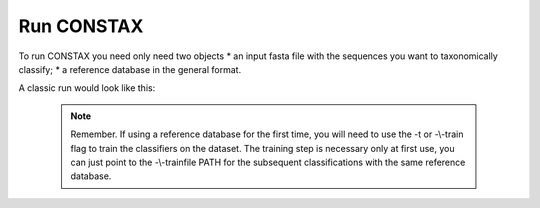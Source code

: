 Run CONSTAX
===========

To run CONSTAX you need only need two objects
* an input fasta file with the sequences you want to taxonomically classify;
* a reference database in the general format.

A classic run would look like this:

    .. code-clokc:: default

       conda activate <python environment with constax>

       /path/to/CONSTAXv2/constax \
       -i <input fasta to classify> \
       -d <reference database fasta \
       -t \
       -f <training_files_directory> \
       -x <taxonomy_assignments_directory> \
       -o <output_directory> \
       --sintax_path <path/to/usearch> \
       --rdp_path <path/to/RDPTools/classifier.jar> \
       --constax_path <path/to/CONSTAXv2> \
       -c 0.8 \
       -b

       conda deactivate


    .. note::

       Remember. If using a reference database for the first time, you will need to use the -t or -\\-train flag to train
       the classifiers on the dataset. The training step is necessary only at first use, you can just point to
       the -\\-trainfile PATH for the subsequent classifications with the same reference database.

